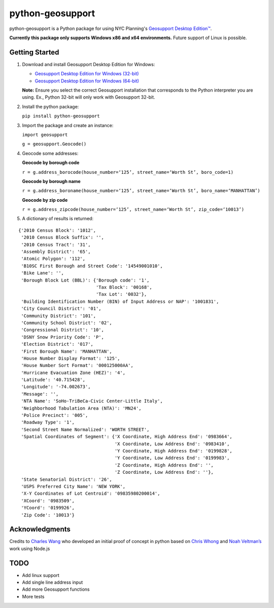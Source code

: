 python-geosupport
=================

python-geosupport is a Python package for using NYC Planning's `Geosupport Desktop Edition™`_.

**Currently this package only supports Windows x86 and x64 environments.** Future support of Linux is possible.


Getting Started
---------------

1. Download and install Geosupport Desktop Edition for Windows:

   * `Geosupport Desktop Edition for Windows (32-bit)`_
   * `Geosupport Desktop Edition for Windows (64-bit)`_

   **Note:** Ensure you select the correct Geosupport installation that corresponds to the Python interpreter you are using. Ex., Python 32-bit will only work with Geosupport 32-bit.

2. Install the python package:

   ``pip install python-geosupport``

3. Import the package and create an instance:

   ``import geosupport``

   ``g = geosupport.Geocode()``

4. Geocode some addresses:

   **Geocode by borough code**

   ``r = g.address_borocode(house_number=‘125’, street_name=‘Worth St’, boro_code=1)``

   **Geocode by borough name**

   ``r = g.address_boroname(house_number=‘125’, street_name=‘Worth St’, boro_name=‘MANHATTAN’)``

   **Geocode by zip code**

   ``r = g.address_zipcode(house_number=‘125’, street_name=‘Worth St’, zip_code=‘10013’)``


5. A dictionary of results is returned:

::

    {'2010 Census Block': '1012',
     '2010 Census Block Suffix': '',
     '2010 Census Tract': '31',
     'Assembly District': '65',
     'Atomic Polygon': '112',
     'B10SC First Borough and Street Code': '14549001010',
     'Bike Lane': '',
     'Borough Block Lot (BBL)': {'Borough code': '1',
                                 'Tax Block': '00168',
                                 'Tax Lot': '0032'},
     'Building Identification Number (BIN) of Input Address or NAP': '1001831',
     'City Council District': '01',
     'Community District': '101',
     'Community School District': '02',
     'Congressional District': '10',
     'DSNY Snow Priority Code': 'P',
     'Election District': '017',
     'First Borough Name': 'MANHATTAN',
     'House Number Display Format': '125',
     'House Number Sort Format': '000125000AA',
     'Hurricane Evacuation Zone (HEZ)': '4',
     'Latitude': '40.715428',
     'Longitude': '-74.002673',
     'Message': '',
     'NTA Name': 'SoHo-TriBeCa-Civic Center-Little Italy',
     'Neighborhood Tabulation Area (NTA)': 'MN24',
     'Police Precinct': '005',
     'Roadway Type': '1',
     'Second Street Name Normalized': 'WORTH STREET',
     'Spatial Coordinates of Segment': {'X Coordinate, High Address End': '0983664',
                                        'X Coordinate, Low Address End': '0983410',
                                        'Y Coordinate, High Address End': '0199828',
                                        'Y Coordinate, Low Address End': '0199983',
                                        'Z Coordinate, High Address End': '',
                                        'Z Coordinate, Low Address End': ''},
     'State Senatorial District': '26',
     'USPS Preferred City Name': 'NEW YORK',
     'X-Y Coordinates of Lot Centroid': '09835980200014',
     'XCoord': '0983509',
     'YCoord': '0199926',
     'Zip Code': '10013'}

Acknowledgments
---------------

Credits to `Charles Wang`_ who developed an initial proof of concept in
python based on `Chris Whong`_ and `Noah Veltman’s`_ work using Node.js


TODO
----
* Add linux support
* Add single line address input
* Add more Geosupport functions
* More tests

.. _Geosupport Desktop Edition™: https://www1.nyc.gov/site/planning/data-maps/open-data/dwn-gde-home.page
.. _Geosupport Desktop Edition for Windows (32-bit): https://www1.nyc.gov/assets/planning/download/zip/data-maps/open-data/gde16b.zip
.. _Geosupport Desktop Edition for Windows (64-bit): https://www1.nyc.gov/assets/planning/download/zip/data-maps/open-data/gde6416b.zip
.. _Charles Wang: https://github.com/CharlesKWang/NYC-Geocoder
.. _Chris Whong: https://gist.github.com/chriswhong/2e5f0f41fc5d366ec902613251445b30
.. _Noah Veltman’s: https://github.com/veltman/node-geosupport